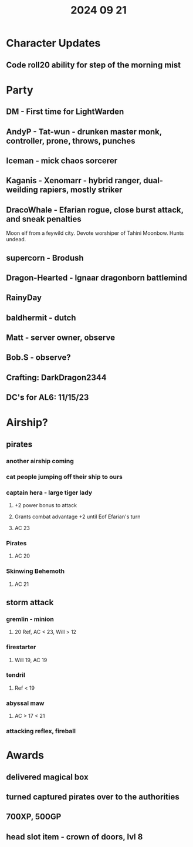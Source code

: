 #+title: 2024 09 21

* Character Updates
** Code roll20 ability for step of the morning mist

* Party
** DM - First time for LightWarden
** AndyP - Tat-wun - drunken master monk, controller, prone, throws, punches
** Iceman - mick chaos sorcerer
** Kaganis - Xenomarr -  hybrid ranger, dual-weilding rapiers, mostly striker
** DracoWhale - Efarian rogue, close burst attack, and sneak penalties
Moon elf from a feywild city. Devote worshiper of Tahini Moonbow. Hunts undead.
** supercorn - Brodush
** Dragon-Hearted - Ignaar dragonborn battlemind
** RainyDay
** baldhermit - dutch
** Matt - server owner, observe
** Bob.S - observe?
** Crafting: DarkDragon2344
** DC's for AL6: 11/15/23
* Airship?
** pirates
*** another airship coming
*** cat people jumping off their ship to ours
*** captain hera - large tiger lady
**** +2 power bonus to attack
**** Grants combat advantage +2 until Eof Efarian's turn
**** AC 23
*** Pirates
**** AC 20
*** Skinwing Behemoth
**** AC 21
** storm attack
*** gremlin - minion
**** 20 Ref, AC < 23, Will > 12
*** firestarter
**** Will 19, AC 19
*** tendril
**** Ref < 19
*** abyssal maw
**** AC > 17 < 21
*** attacking reflex, fireball
* Awards
** delivered magical box
** turned captured pirates over to the authorities
** 700XP, 500GP
** head slot item - crown of doors, lvl 8
